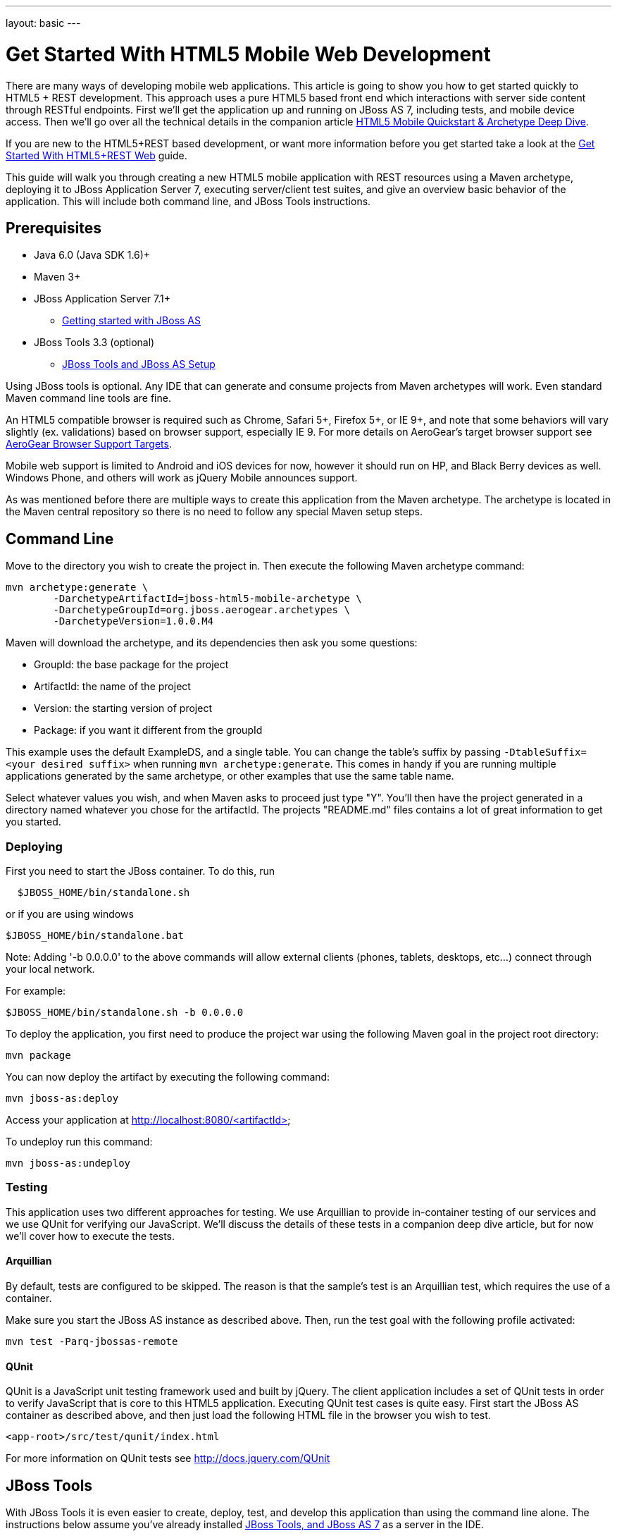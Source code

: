 ---
layout: basic
---

Get Started With HTML5 Mobile Web Development
=============================================

There are many ways of developing mobile web applications. This article is going to show you how to get started quickly to HTML5 + REST development.  This approach uses a pure HTML5 based front end which interactions with server side content through RESTful endpoints.  First we'll get the application up and running on JBoss AS 7, including tests, and mobile device access.  Then we'll go over all the technical details in the companion article link:../HTML5MobilQuickstartAndDeepDive[HTML5 Mobile Quickstart & Archetype Deep Dive].

If you are new to the HTML5+REST based development, or want more information before you get started take a look at the link:../HTML5RESTApps[Get Started With HTML5+REST Web] guide.

This guide will walk you through creating a new HTML5 mobile application with REST resources using a Maven archetype, deploying it to JBoss Application Server 7, executing server/client test suites, and give an overview basic behavior of the application.  This will include both command line, and JBoss Tools instructions.

Prerequisites
-------------

* Java 6.0 (Java SDK 1.6)+
* Maven 3+
* JBoss Application Server 7.1+
** link:https://docs.jboss.org/author/display/AS7/Getting+Started+Developing+Applications+Guide#GettingStartedDevelopingApplicationsGuide-GettingstartedwithJBossAS[Getting started with JBoss AS]
* JBoss Tools 3.3 (optional)
** link:https://docs.jboss.org/author/display/AS71/Starting+JBoss+AS+from+Eclipse+with+JBoss+Tools[JBoss Tools and JBoss AS Setup]

Using JBoss tools is optional.  Any IDE that can generate and consume projects from Maven archetypes will work.  Even standard Maven command line tools are fine.

An HTML5 compatible browser is required such as Chrome, Safari 5+, Firefox 5+, or IE 9+, and note that some behaviors will vary slightly (ex. validations) based on browser support, especially IE 9.  For more details on AeroGear's target browser support see link:AeroGearBrowserSupportTargets.html[AeroGear Browser Support Targets].

Mobile web support is limited to Android and iOS devices for now, however it should run on HP, and Black Berry devices as well.  Windows Phone, and others will work as jQuery Mobile announces support.

As was mentioned before there are multiple ways to create this application from the Maven archetype.  The archetype is located in the Maven central repository so there is no need to follow any special Maven setup steps.

Command Line
------------

Move to the directory you wish to create the project in.  Then execute the following Maven archetype command:

[source,bash]
----
mvn archetype:generate \
        -DarchetypeArtifactId=jboss-html5-mobile-archetype \
        -DarchetypeGroupId=org.jboss.aerogear.archetypes \
        -DarchetypeVersion=1.0.0.M4
----

Maven will download the archetype, and its dependencies then ask you some questions:

* GroupId: the base package for the project
* ArtifactId: the name of the project
* Version: the starting version of project
* Package: if you want it different from the groupId

This example uses the default ExampleDS, and a single table. You can change the table's suffix by passing `-DtableSuffix=<your desired suffix>` when running `mvn archetype:generate`. This comes in handy if you are running multiple applications generated by the same archetype, or other examples that use the same table name.

Select whatever values you wish, and when Maven asks to proceed just type "Y".  You'll then have the project generated in a directory named whatever you chose for the artifactId.  The projects "README.md" files contains a lot of great information to get you started.

Deploying
~~~~~~~~~

First you need to start the JBoss container. To do this, run

[source,bash]
----
  $JBOSS_HOME/bin/standalone.sh
----

or if you are using windows

[source,bash]
----
$JBOSS_HOME/bin/standalone.bat
----

Note: Adding '-b 0.0.0.0' to the above commands will allow external clients (phones, tablets, desktops, etc...) connect through your local network.

For example:

[source,bash]
----
$JBOSS_HOME/bin/standalone.sh -b 0.0.0.0 
----

To deploy the application, you first need to produce the project war using the following Maven goal in the project root directory:

[source,bash]
----
mvn package
----

You can now deploy the artifact by executing the following command:

[source,bash]
----
mvn jboss-as:deploy
----

Access your application at http://localhost:8080/<artifactId>

To undeploy run this command:

[source,bash]
----
mvn jboss-as:undeploy
----

Testing
~~~~~~~
This application uses two different approaches for testing.  We use Arquillian to provide in-container testing of our services and we use QUnit for verifying our JavaScript.  We'll discuss the details of these tests in a companion deep dive article, but for now we'll cover how to execute the tests.

Arquillian
^^^^^^^^^^
By default, tests are configured to be skipped. The reason is that the sample's test is an Arquillian test, which requires the use of a container.

Make sure you start the JBoss AS instance as described above. Then, run the test goal with the following profile activated:

[source,bash]
----
mvn test -Parq-jbossas-remote
----

QUnit
^^^^^
QUnit is a JavaScript unit testing framework used and built by jQuery.  The client application includes a set of QUnit tests in order to verify JavaScript that is core to this HTML5 application.  Executing QUnit test cases is quite easy.  First start the JBoss AS container as described above, and then just load the following HTML file in the browser you wish to test.

[source,bash]
----
<app-root>/src/test/qunit/index.html
----

For more information on QUnit tests see http://docs.jquery.com/QUnit

JBoss Tools
-----------

With JBoss Tools it is even easier to create, deploy, test, and develop this application than using the command line alone.  The instructions below assume you've already installed link:https://docs.jboss.org/author/display/AS71/Starting+JBoss+AS+from+Eclipse+with+JBoss+Tools[JBoss Tools, and JBoss AS 7] as a server in the IDE.

Starting with JBoss Tools 3.3 there is a new splash screen called JBoss Central.  This gives you quick access to loads of JBoss quickstarts, tutorials, news, and more.

image::img/jboss_central.png[JBoss Central in JBoss Developer Studio]

We are going to select the HTML5 Project link which is tied to this archetype.  Following the wizard below enter the project name, package, target runtimes, etc... then click the Next button.

image::img/html5_wiz_01.png[HTML5 Project Wizard]

The next page should be pre-populated with values from the previous screen, and you can update if needed.  When you are all set click the Finish button.

image::img/html5_wiz_02.png[HTML5 Project Wizard]

JBoss Tools will then create the application and import it as a new project in your workspace!

Deploying
~~~~~~~~~

Getting the application deployed to JBoss AS7 is snap.  Assuming you followed the JBoss AS7 setup instructions above you should have a server tab that looks like this:

image::img/71server.png[JBoss Tools Server]

Right click on the "JBoss 7.1 Runtime Server" and select "Add and Remove...".  You should see the following screen:

image::img/addremoveserver.png[Adding a project to a JBoss AS server]

Using this wizard select your application on the left and choose to add it to the right.  Click the Finished button when ready.

You can then start, stop, republish, and debug your application right from here:

image::img/startserver.png[Starting the JBoss AS server]

Go ahead and start the server, and when completed (super fast because it's JBoss AS7) you can access your application at:

[source,xml]
----
http://localhost:8080/<artifactId>
----

Testing
~~~~~~~

For our application we'll use Arquillian for testing services in-container, and QUnit for verifying our client code.  We'll discuss the details of these tests in a companion deep dive article, but for now we'll cover how to execute the tests.

Arquilian
^^^^^^^^^
Arquillian's in-container tests can be executing like any other JUnit test in eclipse.  The only thing is that for our configuration we'll need to have our JBoss container started following the JBoss Tools instructions above.

Then navigate to MemberRegistrationTest.java as shown below:

image::img/arquillian_test_01.png[Arquillian Test]

Right click on the file, and select Run As --> JUnit Test.  The JUnit tab should appear, and the console should show you the tests being deployed and executed.  If all goes according to plan you should see something like this:

image::img/arquillian_test_02.png[Arquillian Test]

If you run into deployment trouble with the test, please be sure to check that the "arq-jbossas-remote" maven profile is active in your projects configuration.  This can be accessed by right clicking on the project and selecting Maven --> Select Maven Profiles....

QUnit
^^^^^

QUnit is a JavaScript unit testing framework used and built by jQuery.  This application includes a set of QUnit tests in order to verify JavaScript that is core to this HTML5 application.  Executing QUnit test cases is quite easy, especially in JBoss Tools.

Start the JBoss AS container as described above and then just navigate to the QUnit index.html file as shown below, right click on this and choose to Open With --> Web Browser.

image::img/qunit_01.png[QUnit Test]

Your default browser should launch, loading, and executing the QUnit tests in the process.  The browser window should look something like this:

image::img/qunit_02.png[QUnit Test]

This is showing you the results of the tests that were executed.

Application in Action
---------------------

Now that we've seen how to get this application running lets review some of the application screens, on both desktop and mobile devices.

Below is the application's main page when viewed with a desktop browser:

image::img/app_in_action_01.jpg[Application Desktop View]

You can create new members using the form, and you will see all current members in a table at the bottom of the page.  We're using jQuery to help us make JAX-RS requests to the JBoss AS7 server, handling POST and GET requests/responses, and handling errors.  We're also taking advantage of new HTML5 form and page elements to help with client side validation (Chrome, FireFox only), and more.

Looking at this same page from an iPhone or Android device results is something quite different:

image::img/app_in_action_02.jpg[Application Mobile View]

Here we're using jQuery Mobile to help us transform the same basic content into a mobile web optimized application.  In the mobile version we're creating "pages" that jQuery mobile then transitions too as we make various requests.  This application uses the same JAX-RS endpoints and resources as the desktop, allowing for reuse across clients.  Since we're also using those HTML5 form elements the iPhone will provide users with the correct keyboard based on the data type requested!

image::img/app_in_action_03.jpg[Application Mobile View]

JBoss Tools New BrowserSim
~~~~~~~~~~~~~~~~~~~~~~~~~~

New in JBoss Tools is a browser simulator that allows you to mimic different mobile browsers.  This is a great time saver for mobile web development as you can quickly check your application screens for adjustments before taking the longer steps of testing in emulators, or physical hardware.

To use the BrowserSim navigate to the index.html file, right click and choose "Open With --> BrowserSim".  A new window like the one below will popup loading your page.  You can then manipulate what browser to mimic different browsers using the "Devices" menu.

image::img/app_in_action_04.jpg[JBoss Browser Sim View]

Diving in Deeper
----------------

In this article we've shown you how to get started with your own HTML5 based application for both desktop and mobile clients on JBoss.  This is the just tip of the iceberg!  To dig deeper in the code, and inner workings of this application please following the links below:

* link:../HTML5QuickstartArchetypeDeepDive[HTML5 Mobile Quickstart & Archetype Deep Dive]
* link:../DeployingHTML5AppsToOpenShift[Deploying HTML5 Applications To Openshift]
* link:../HTML5ToHybridWithCordova[Converting HTML5+REST Apps to Hybrid Apps with Apache Cordova]

You can also watch a webinar where Jay Balunas presented a version of the archetype, and discussed some of the inner workings in more detail:

+++<iframe src="http://player.vimeo.com/video/41667870" width="500" height="313" frameborder="0" webkitAllowFullScreen mozallowfullscreen allowFullScreen></iframe> <p><a href="http://vimeo.com/41667870">5 Minutes to Mobile</a> from <a href="http://vimeo.com/jbossdeveloper">JBoss Developer</a> on <a href="http://vimeo.com">Vimeo</a>.</p>+++

